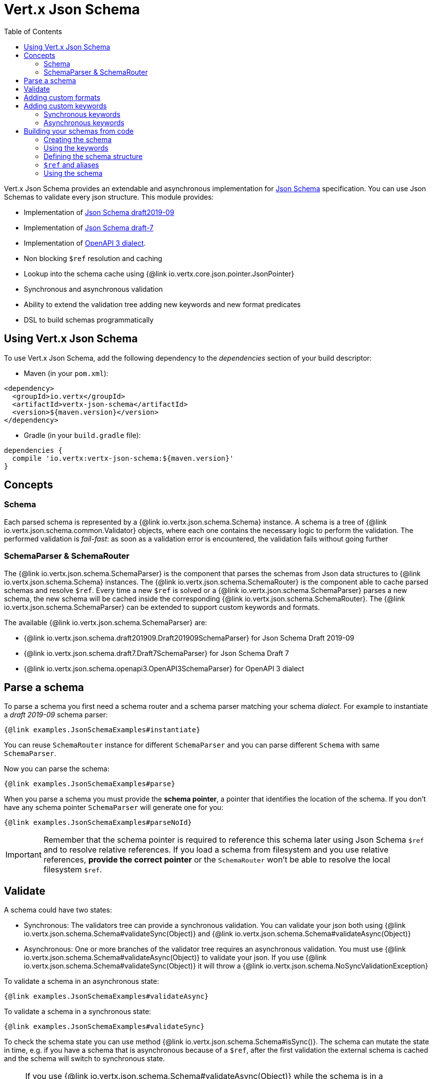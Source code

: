 = Vert.x Json Schema
:toc: left

Vert.x Json Schema provides an extendable and asynchronous implementation for https://json-schema.org/[Json Schema] specification.
You can use Json Schemas to validate every json structure. This module provides:

* Implementation of https://tools.ietf.org/html/draft-handrews-json-schema-validation-02[Json Schema draft2019-09]
* Implementation of https://tools.ietf.org/html/draft-handrews-json-schema-validation-01[Json Schema draft-7]
* Implementation of https://github.com/OAI/OpenAPI-Specification/blob/master/versions/3.0.1.md#schemaObject[OpenAPI 3 dialect].
* Non blocking `$ref` resolution and caching
* Lookup into the schema cache using {@link io.vertx.core.json.pointer.JsonPointer}
* Synchronous and asynchronous validation
* Ability to extend the validation tree adding new keywords and new format predicates
* DSL to build schemas programmatically

== Using Vert.x Json Schema

To use Vert.x Json Schema, add the following dependency to the _dependencies_ section of your build descriptor:

* Maven (in your `pom.xml`):

[source,xml,subs="+attributes"]
----
<dependency>
  <groupId>io.vertx</groupId>
  <artifactId>vertx-json-schema</artifactId>
  <version>${maven.version}</version>
</dependency>
----

* Gradle (in your `build.gradle` file):

[source,groovy,subs="+attributes"]
----
dependencies {
  compile 'io.vertx:vertx-json-schema:${maven.version}'
}
----

== Concepts

=== Schema

Each parsed schema is represented by a {@link io.vertx.json.schema.Schema} instance. A schema is a tree of {@link io.vertx.json.schema.common.Validator} objects,
where each one contains the necessary logic to perform the validation. The performed validation is _fail-fast_: as soon as a validation error is encountered, the validation fails without going further

=== SchemaParser & SchemaRouter

The {@link io.vertx.json.schema.SchemaParser} is the component that parses the schemas from Json data structures to {@link io.vertx.json.schema.Schema} instances.
The {@link io.vertx.json.schema.SchemaRouter} is the component able to cache parsed schemas and resolve `$ref`.
Every time a new `$ref` is solved or a {@link io.vertx.json.schema.SchemaParser} parses a new schema, the new schema will be cached inside the corresponding {@link io.vertx.json.schema.SchemaRouter}.
The {@link io.vertx.json.schema.SchemaParser} can be extended to support custom keywords and formats.

The available {@link io.vertx.json.schema.SchemaParser} are:

* {@link io.vertx.json.schema.draft201909.Draft201909SchemaParser} for Json Schema Draft 2019-09
* {@link io.vertx.json.schema.draft7.Draft7SchemaParser} for Json Schema Draft 7
* {@link io.vertx.json.schema.openapi3.OpenAPI3SchemaParser} for OpenAPI 3 dialect

== Parse a schema

To parse a schema you first need a schema router and a schema parser matching your schema _dialect_.
For example to instantiate a _draft 2019-09_ schema parser:

[source,$lang]
----
{@link examples.JsonSchemaExamples#instantiate}
----

You can reuse `SchemaRouter` instance for different `SchemaParser` and you can parse different `Schema` with same `SchemaParser`.

Now you can parse the schema:

[source,$lang]
----
{@link examples.JsonSchemaExamples#parse}
----

When you parse a schema you must provide the **schema pointer**, a pointer that identifies the location of the schema.
If you don't have any schema pointer `SchemaParser` will generate one for you:

[source,$lang]
----
{@link examples.JsonSchemaExamples#parseNoId}
----

[IMPORTANT]
====
Remember that the schema pointer is required to reference this schema later using Json Schema `$ref`
and to resolve relative references. If you load a schema from filesystem and you use relative references, **provide the correct pointer** or the
`SchemaRouter` won't be able to resolve the local filesystem `$ref`.
====

== Validate

A schema could have two states:

* Synchronous: The validators tree can provide a synchronous validation. You can validate your json both using {@link io.vertx.json.schema.Schema#validateSync(Object)} and {@link io.vertx.json.schema.Schema#validateAsync(Object)}
* Asynchronous: One or more branches of the validator tree requires an asynchronous validation. You must use {@link io.vertx.json.schema.Schema#validateAsync(Object)} to validate your json. If you use {@link io.vertx.json.schema.Schema#validateSync(Object)} it will throw a {@link io.vertx.json.schema.NoSyncValidationException}

To validate a schema in an asynchronous state:

[source,$lang]
----
{@link examples.JsonSchemaExamples#validateAsync}
----

To validate a schema in a synchronous state:

[source,$lang]
----
{@link examples.JsonSchemaExamples#validateSync}
----

To check the schema state you can use method {@link io.vertx.json.schema.Schema#isSync()}.
The schema can mutate the state in time, e.g. if you have a schema that is asynchronous because of a `$ref`,
after the first validation the external schema is cached and the schema will switch to synchronous state.

[NOTE]
====
If you use {@link io.vertx.json.schema.Schema#validateAsync(Object)} while the schema is in a synchronous state,
the schema will validate synchronously wrapping the result in the returned `Future`, avoiding unnecessary async computations and memory usage
====

== Adding custom formats

You can add custom formats to use with validation keyword `format` before parsing the schemas:

[source,$lang]
----
{@link examples.JsonSchemaExamples#customFormat}
----

== Adding custom keywords

For every new keyword type you want to provide, you must implement {@link io.vertx.json.schema.common.ValidatorFactory}
and provide an instance to `SchemaParser` using {@link io.vertx.json.schema.SchemaParser#withValidatorFactory(ValidatorFactory)}.
When parsing happens, the `SchemaParser` calls {@link io.vertx.json.schema.common.ValidatorFactory#canConsumeSchema(JsonObject)} for each registered factory.
If the factory can consume the schema, then the method {@link io.vertx.json.schema.common.ValidatorFactory#createValidator(JsonObject, JsonPointer, SchemaParserInternal, MutableStateValidator)}
is called. This method returns an instance of {@link io.vertx.json.schema.common.Validator}, that represents the object that will perform the validation.
If something goes wrong during `Validator` creation, a {@link io.vertx.json.schema.SchemaException} should be thrown

You can add custom keywords of three types:

* Keywords that always validate the input synchronously
* Keywords that always validate the input asynchronously
* Keywords with mutable state

=== Synchronous keywords

Synchronous validators must implement the interface {@link io.vertx.json.schema.common.SyncValidator}.
In the example below I add a keyword that checks if the number of properties in a json object is a multiple of a provided number:

[source,$lang]
----
{@link examples.PropertiesMultipleOfValidator}
----

After we defined the keyword validator we can define the factory:

[source,$lang]
----
{@link examples.PropertiesMultipleOfValidatorFactory}
----

Now we can mount the new validator factory:

[source,$lang]
----
{@link examples.JsonSchemaExamples#mountSyncKeyword}
----

=== Asynchronous keywords

Asynchronous validators must implement the interface {@link io.vertx.json.schema.common.AsyncValidator}.
In this example I add a keyword that retrieves from the Vert.x Event bus an enum of values:

[source,$lang]
----
{@link examples.AsyncEnumValidator}
----

After we defined the keyword validator we can define the factory:

[source,$lang]
----
{@link examples.AsyncEnumValidatorFactory}
----

Now we can mount the new validator factory:

[source,$lang]
----
{@link examples.JsonSchemaExamples#mountAsyncKeyword}
----

== Building your schemas from code

If you want to build schemas from code, you can use the included DSL. Only Draft-7 is supported for this feature.

To start, add static imports for {@link io.vertx.json.schema.draft7.dsl.Schemas} and {@link io.vertx.json.schema.draft7.dsl.Keywords}

=== Creating the schema

Inside {@link io.vertx.json.schema.draft7.dsl.Schemas} there are static methods to create the schema:

[source,$lang]
----
{@link examples.JsonSchemaDslExamples#createSchema}
----

=== Using the keywords

For every schema you can add keywords built with {@link io.vertx.json.schema.draft7.dsl.Keywords} methods,
depending on the type of the schema:

[source,$lang]
----
{@link examples.JsonSchemaDslExamples#keywords}
----

=== Defining the schema structure

Depending on the schema you create, you can define a structure.

To create an object schema with some properties schemas and additional properties schema:

[source,$lang]
----
{@link examples.JsonSchemaDslExamples#createObject}
----

To create an array schema:

[source,$lang]
----
{@link examples.JsonSchemaDslExamples#createArray}
----

To create a tuple schema:

[source,$lang]
----
{@link examples.JsonSchemaDslExamples#createTuple}
----

=== `$ref` and aliases

To add a `$ref` schema you can use the {@link io.vertx.json.schema.common.dsl.Schemas#ref(JsonPointer)} method.
To assign an `$id` keyword to a schema, use {@link io.vertx.json.schema.common.dsl.SchemaBuilder#id(JsonPointer)}

You can also refer to schemas defined with this dsl using aliases. You can use {@link io.vertx.json.schema.common.dsl.SchemaBuilder#alias(String)} to assign an alias to
a schema. Then you can refer to a schema with an alias using {@link io.vertx.json.schema.common.dsl.Schemas#refToAlias(String)}:

[source,$lang]
----
{@link examples.JsonSchemaDslExamples#alias}
----

=== Using the schema

After you defined the schema, you can call {@link io.vertx.json.schema.common.dsl.SchemaBuilder#build(SchemaParser)} to parse and use the schema:

[source,$lang]
----
{@link examples.JsonSchemaDslExamples#parse}
----
